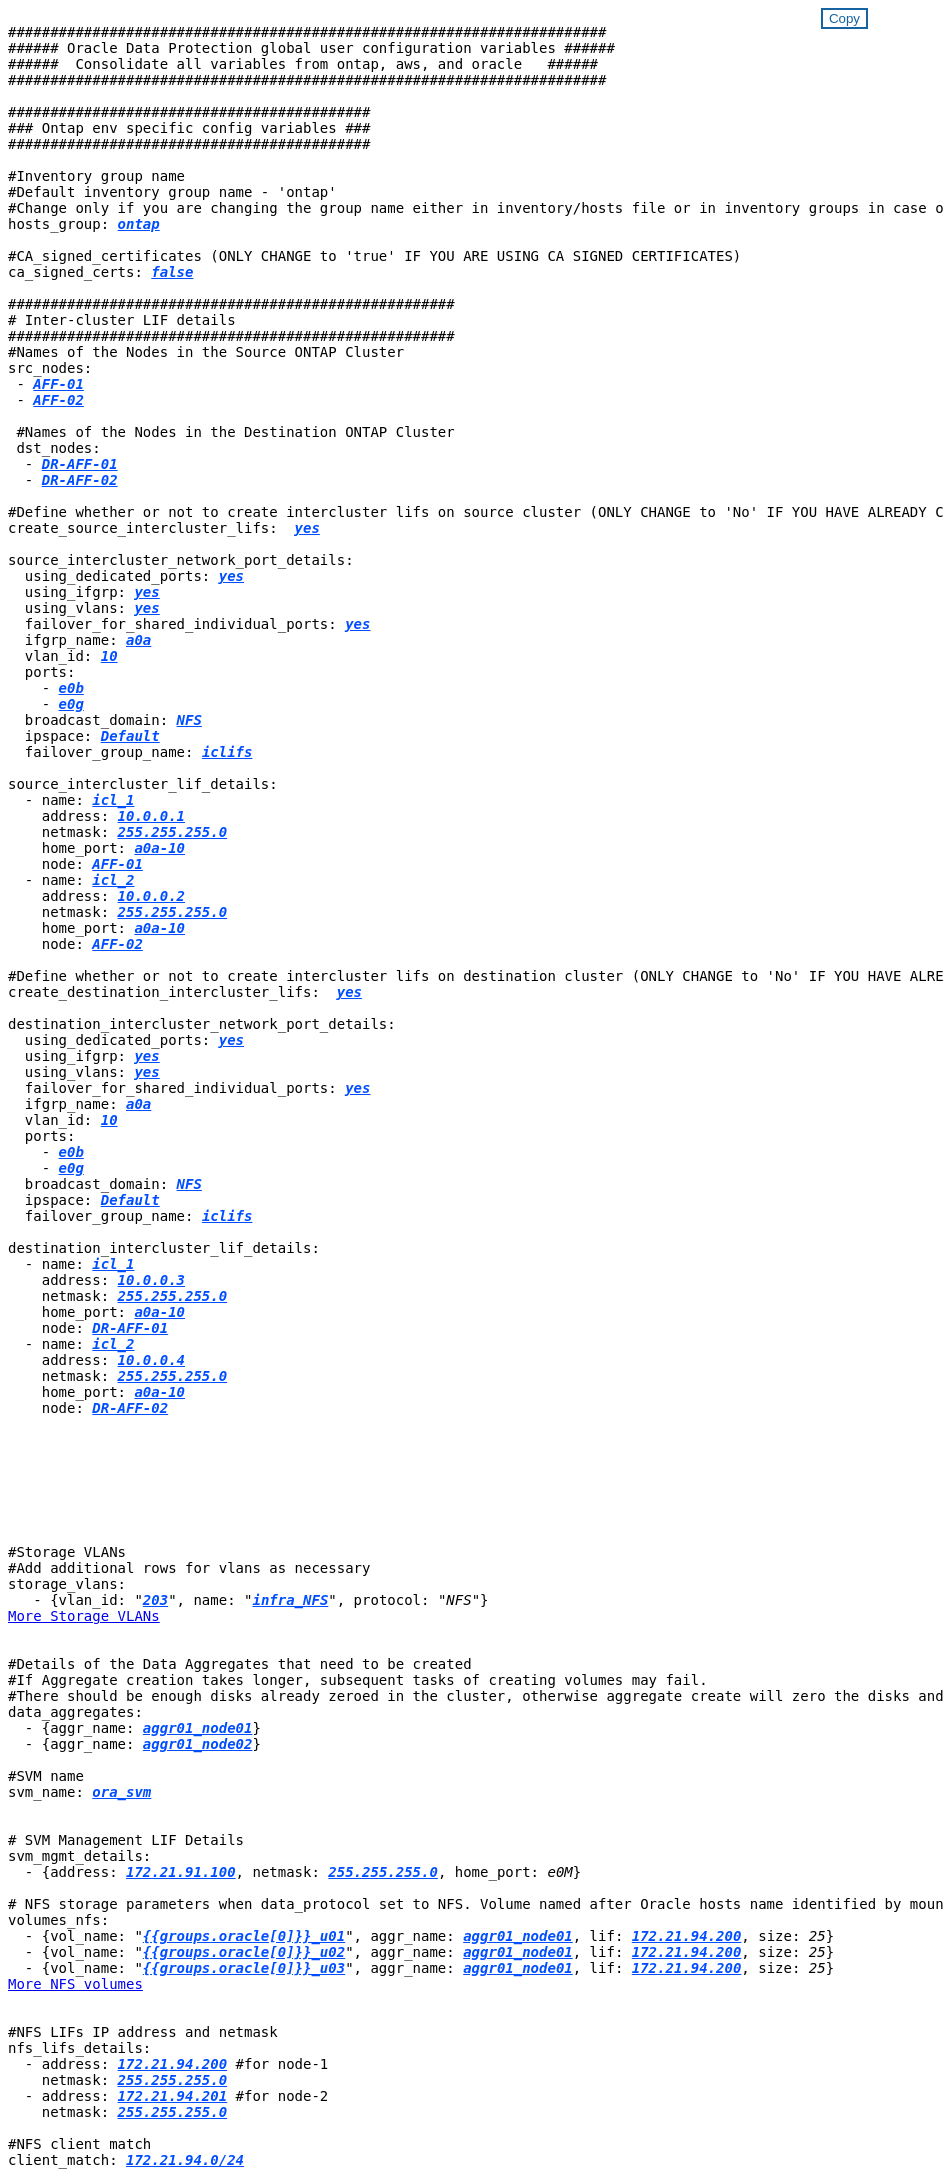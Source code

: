 


//
// This file was created with NDAC Version 2.0 (August 17, 2020)
//
// 2021-02-16 10:32:05.121542
//
++++
<style>
div {
position: relative;
}
div button {
position: absolute;
top: 0;
right: 0;
}
button {
  transition-duration: 0.4s;
  background-color: white;
  color: #1563a3;
  border: 2px solid #1563a3;
}
button:hover {
  background-color: #1563a3;
  color: white;
}
#more_storage_vlans {
  display: block;
}
#more_storage_vlans_button {
  display: none;
}
#more_nfs_volumes {
  display: block;
}
#more_nfs_volumes_button {
  display: none;
}
</style>
<div class="listingblock"><div class="content"><div><button id="copy-button" onclick="CopyClassText()">Copy</button></div><pre><code><div class="CopyMeClass" id="CopyMeID">
#######################################################################
###### Oracle Data Protection global user configuration variables ######
######  Consolidate all variables from ontap, aws, and oracle   ######
#######################################################################

###########################################
### Ontap env specific config variables ###
###########################################

#Inventory group name
#Default inventory group name - 'ontap'
#Change only if you are changing the group name either in inventory/hosts file or in inventory groups in case of AWX/Tower
hosts_group: <span <div contenteditable="true" style="color:#004EFF; font-weight:bold; font-style:italic; text-decoration:underline;"/><i>ontap</i></span>

#CA_signed_certificates (ONLY CHANGE to 'true' IF YOU ARE USING CA SIGNED CERTIFICATES)
ca_signed_certs: <span <div contenteditable="true" style="color:#004EFF; font-weight:bold; font-style:italic; text-decoration:underline; text-decoration:underline;"/><i>false</i></span>

#####################################################
# Inter-cluster LIF details
#####################################################
#Names of the Nodes in the Source ONTAP Cluster
src_nodes:
 - <span <div contenteditable="true" style="color:#004EFF; font-weight:bold; font-style:italic; text-decoration:underline;"/><i>AFF-01</i></span>
 - <span <div contenteditable="true" style="color:#004EFF; font-weight:bold; font-style:italic; text-decoration:underline;"/><i>AFF-02</i></span>

 #Names of the Nodes in the Destination ONTAP Cluster
 dst_nodes:
  - <span <div contenteditable="true" style="color:#004EFF; font-weight:bold; font-style:italic; text-decoration:underline;"/><i>DR-AFF-01</i></span>
  - <span <div contenteditable="true" style="color:#004EFF; font-weight:bold; font-style:italic; text-decoration:underline;"/><i>DR-AFF-02</i></span>

#Define whether or not to create intercluster lifs on source cluster (ONLY CHANGE to 'No' IF YOU HAVE ALREADY CREATED THE INTERCLUSTER LIFS)
create_source_intercluster_lifs:  <span <div contenteditable="true" style="color:#004EFF; font-weight:bold; font-style:italic; text-decoration:underline; text-decoration:underline;"/><i>yes</i></span>

source_intercluster_network_port_details:
  using_dedicated_ports: <span <div contenteditable="true" style="color:#004EFF; font-weight:bold; font-style:italic; text-decoration:underline; text-decoration:underline;"/><i>yes</i></span>
  using_ifgrp: <span <div contenteditable="true" style="color:#004EFF; font-weight:bold; font-style:italic; text-decoration:underline; text-decoration:underline;"/><i>yes</i></span>
  using_vlans: <span <div contenteditable="true" style="color:#004EFF; font-weight:bold; font-style:italic; text-decoration:underline; text-decoration:underline;"/><i>yes</i></span>
  failover_for_shared_individual_ports: <span <div contenteditable="true" style="color:#004EFF; font-weight:bold; font-style:italic; text-decoration:underline; text-decoration:underline;"/><i>yes</i></span>
  ifgrp_name: <span <div contenteditable="true" style="color:#004EFF; font-weight:bold; font-style:italic; text-decoration:underline; text-decoration:underline;"/><i>a0a</i></span>
  vlan_id: <span <div contenteditable="true" style="color:#004EFF; font-weight:bold; font-style:italic; text-decoration:underline; text-decoration:underline;"/><i>10</i></span>
  ports:
    - <span <div contenteditable="true" style="color:#004EFF; font-weight:bold; font-style:italic; text-decoration:underline; text-decoration:underline;"/><i>e0b</i></span>
    - <span <div contenteditable="true" style="color:#004EFF; font-weight:bold; font-style:italic; text-decoration:underline; text-decoration:underline;"/><i>e0g</i></span>
  broadcast_domain: <span <div contenteditable="true" style="color:#004EFF; font-weight:bold; font-style:italic; text-decoration:underline; text-decoration:underline;"/><i>NFS</i></span>
  ipspace: <span <div contenteditable="true" style="color:#004EFF; font-weight:bold; font-style:italic; text-decoration:underline; text-decoration:underline;"/><i>Default</i></span>
  failover_group_name: <span <div contenteditable="true" style="color:#004EFF; font-weight:bold; font-style:italic; text-decoration:underline; text-decoration:underline;"/><i>iclifs</i></span>

source_intercluster_lif_details:
  - name: <span <div contenteditable="true" style="color:#004EFF; font-weight:bold; font-style:italic; text-decoration:underline; text-decoration:underline;"/><i>icl_1</i></span>
    address: <span <div contenteditable="true" style="color:#004EFF; font-weight:bold; font-style:italic; text-decoration:underline; text-decoration:underline;"/><i>10.0.0.1</i></span>
    netmask: <span <div contenteditable="true" style="color:#004EFF; font-weight:bold; font-style:italic; text-decoration:underline; text-decoration:underline;"/><i>255.255.255.0</i></span>
    home_port: <span <div contenteditable="true" style="color:#004EFF; font-weight:bold; font-style:italic; text-decoration:underline; text-decoration:underline;"/><i>a0a-10</i></span>
    node: <span <div contenteditable="true" style="color:#004EFF; font-weight:bold; font-style:italic; text-decoration:underline; text-decoration:underline;"/><i>AFF-01</i></span>
  - name: <span <div contenteditable="true" style="color:#004EFF; font-weight:bold; font-style:italic; text-decoration:underline; text-decoration:underline;"/><i>icl_2</i></span>
    address: <span <div contenteditable="true" style="color:#004EFF; font-weight:bold; font-style:italic; text-decoration:underline; text-decoration:underline;"/><i>10.0.0.2</i></span>
    netmask: <span <div contenteditable="true" style="color:#004EFF; font-weight:bold; font-style:italic; text-decoration:underline; text-decoration:underline;"/><i>255.255.255.0</i></span>
    home_port: <span <div contenteditable="true" style="color:#004EFF; font-weight:bold; font-style:italic; text-decoration:underline; text-decoration:underline;"/><i>a0a-10</i></span>
    node: <span <div contenteditable="true" style="color:#004EFF; font-weight:bold; font-style:italic; text-decoration:underline; text-decoration:underline;"/><i>AFF-02</i></span>

#Define whether or not to create intercluster lifs on destination cluster (ONLY CHANGE to 'No' IF YOU HAVE ALREADY CREATED THE INTERCLUSTER LIFS)
create_destination_intercluster_lifs:  <span <div contenteditable="true" style="color:#004EFF; font-weight:bold; font-style:italic; text-decoration:underline; text-decoration:underline;"/><i>yes</i></span>

destination_intercluster_network_port_details:
  using_dedicated_ports: <span <div contenteditable="true" style="color:#004EFF; font-weight:bold; font-style:italic; text-decoration:underline; text-decoration:underline;"/><i>yes</i></span>
  using_ifgrp: <span <div contenteditable="true" style="color:#004EFF; font-weight:bold; font-style:italic; text-decoration:underline; text-decoration:underline;"/><i>yes</i></span>
  using_vlans: <span <div contenteditable="true" style="color:#004EFF; font-weight:bold; font-style:italic; text-decoration:underline; text-decoration:underline;"/><i>yes</i></span>
  failover_for_shared_individual_ports: <span <div contenteditable="true" style="color:#004EFF; font-weight:bold; font-style:italic; text-decoration:underline; text-decoration:underline;"/><i>yes</i></span>
  ifgrp_name: <span <div contenteditable="true" style="color:#004EFF; font-weight:bold; font-style:italic; text-decoration:underline; text-decoration:underline;"/><i>a0a</i></span>
  vlan_id: <span <div contenteditable="true" style="color:#004EFF; font-weight:bold; font-style:italic; text-decoration:underline; text-decoration:underline;"/><i>10</i></span>
  ports:
    - <span <div contenteditable="true" style="color:#004EFF; font-weight:bold; font-style:italic; text-decoration:underline; text-decoration:underline;"/><i>e0b</i></span>
    - <span <div contenteditable="true" style="color:#004EFF; font-weight:bold; font-style:italic; text-decoration:underline; text-decoration:underline;"/><i>e0g</i></span>
  broadcast_domain: <span <div contenteditable="true" style="color:#004EFF; font-weight:bold; font-style:italic; text-decoration:underline; text-decoration:underline;"/><i>NFS</i></span>
  ipspace: <span <div contenteditable="true" style="color:#004EFF; font-weight:bold; font-style:italic; text-decoration:underline; text-decoration:underline;"/><i>Default</i></span>
  failover_group_name: <span <div contenteditable="true" style="color:#004EFF; font-weight:bold; font-style:italic; text-decoration:underline; text-decoration:underline;"/><i>iclifs</i></span>

destination_intercluster_lif_details:
  - name: <span <div contenteditable="true" style="color:#004EFF; font-weight:bold; font-style:italic; text-decoration:underline; text-decoration:underline;"/><i>icl_1</i></span>
    address: <span <div contenteditable="true" style="color:#004EFF; font-weight:bold; font-style:italic; text-decoration:underline; text-decoration:underline;"/><i>10.0.0.3</i></span>
    netmask: <span <div contenteditable="true" style="color:#004EFF; font-weight:bold; font-style:italic; text-decoration:underline; text-decoration:underline;"/><i>255.255.255.0</i></span>
    home_port: <span <div contenteditable="true" style="color:#004EFF; font-weight:bold; font-style:italic; text-decoration:underline; text-decoration:underline;"/><i>a0a-10</i></span>
    node: <span <div contenteditable="true" style="color:#004EFF; font-weight:bold; font-style:italic; text-decoration:underline; text-decoration:underline;"/><i>DR-AFF-01</i></span>
  - name: <span <div contenteditable="true" style="color:#004EFF; font-weight:bold; font-style:italic; text-decoration:underline; text-decoration:underline;"/><i>icl_2</i></span>
    address: <span <div contenteditable="true" style="color:#004EFF; font-weight:bold; font-style:italic; text-decoration:underline; text-decoration:underline;"/><i>10.0.0.4</i></span>
    netmask: <span <div contenteditable="true" style="color:#004EFF; font-weight:bold; font-style:italic; text-decoration:underline; text-decoration:underline;"/><i>255.255.255.0</i></span>
    home_port: <span <div contenteditable="true" style="color:#004EFF; font-weight:bold; font-style:italic; text-decoration:underline; text-decoration:underline;"/><i>a0a-10</i></span>
    node: <span <div contenteditable="true" style="color:#004EFF; font-weight:bold; font-style:italic; text-decoration:underline; text-decoration:underline;"/><i>DR-AFF-02</i></span>








#Storage VLANs
#Add additional rows for vlans as necessary
storage_vlans:
   - {vlan_id: &quot;<span <div contenteditable="true" style="color:#004EFF; font-weight:bold; font-style:italic; text-decoration:underline;"/><i>203</i></span>&quot;, name: &quot;<span <div contenteditable="true" style="color:#004EFF; font-weight:bold; font-style:italic; text-decoration:underline;"/><i>infra_NFS</i></span>&quot;, protocol: &quot;<span <div contenteditable="true"/><i>NFS</i></span>&quot;}
<a id="more_storage_vlans" href="javascript:storagevlandropdown();">More Storage VLANs</a><div id="select_more_storage_vlans"></div><a id="more_storage_vlans_button" href="javascript:addstoragevlans();">Enter Storage VLANs details</a><div id="extra_storage_vlans"></div>

#Details of the Data Aggregates that need to be created
#If Aggregate creation takes longer, subsequent tasks of creating volumes may fail.
#There should be enough disks already zeroed in the cluster, otherwise aggregate create will zero the disks and will take long time
data_aggregates:
  - {aggr_name: <span <div contenteditable="true" style="color:#004EFF; font-weight:bold; font-style:italic; text-decoration:underline;"/><i>aggr01_node01</i></span>}
  - {aggr_name: <span <div contenteditable="true" style="color:#004EFF; font-weight:bold; font-style:italic; text-decoration:underline;"/><i>aggr01_node02</i></span>}

#SVM name
svm_name: <span <div contenteditable="true" style="color:#004EFF; font-weight:bold; font-style:italic; text-decoration:underline;"/><i>ora_svm</i></span>


# SVM Management LIF Details
svm_mgmt_details:
  - {address: <span <div contenteditable="true" style="color:#004EFF; font-weight:bold; font-style:italic; text-decoration:underline;"/><i>172.21.91.100</i></span>, netmask: <span <div contenteditable="true" style="color:#004EFF; font-weight:bold; font-style:italic; text-decoration:underline;"/><i>255.255.255.0</i></span>, home_port: <span <div contenteditable="true"/><i>e0M</i></span>}

# NFS storage parameters when data_protocol set to NFS. Volume named after Oracle hosts name identified by mount point as follow for oracle DB server 1. Each mount point dedicates to a particular Oracle files: u01 - Oracle binary, u02 - Oracle data, u03 - Oracle redo. Add additional volumes by click on "More NFS volumes" and also add the volumes list to corresponding host_vars as host_datastores_nfs variable. For multiple DB server deployment, additional volumes sets needs to be added for additional DB server. Input variable "{{groups.oracle[1]}}_u01", "{{groups.oracle[1]}}_u02", and "{{groups.oracle[1]}}_u03" as vol_name for second DB server. Place volumes for multiple DB servers alternatingly between controllers for balanced IO performance, e.g. DB server 1 on controller node1, DB server 2 on controller node2 etc. Make sure match lif address with controller node.
volumes_nfs:
  - {vol_name: &quot<span <div contenteditable="true" style="color:#004EFF; font-weight:bold; font-style:italic; text-decoration:underline;"/><i>{{groups.oracle[0]}}_u01</i></span>&quot, aggr_name: <span <div contenteditable="true" style="color:#004EFF; font-weight:bold; font-style:italic; text-decoration:underline;"/><i>aggr01_node01</i></span>, lif: <span <div contenteditable="true" style="color:#004EFF; font-weight:bold; font-style:italic; text-decoration:underline;"/><i>172.21.94.200</i></span>, size: <span <div contenteditable="true"/><i>25</i></span>}
  - {vol_name: &quot<span <div contenteditable="true" style="color:#004EFF; font-weight:bold; font-style:italic; text-decoration:underline;"/><i>{{groups.oracle[0]}}_u02</i></span>&quot, aggr_name: <span <div contenteditable="true" style="color:#004EFF; font-weight:bold; font-style:italic; text-decoration:underline;"/><i>aggr01_node01</i></span>, lif: <span <div contenteditable="true" style="color:#004EFF; font-weight:bold; font-style:italic; text-decoration:underline;"/><i>172.21.94.200</i></span>, size: <span <div contenteditable="true"/><i>25</i></span>}
  - {vol_name: &quot<span <div contenteditable="true" style="color:#004EFF; font-weight:bold; font-style:italic; text-decoration:underline;"/><i>{{groups.oracle[0]}}_u03</i></span>&quot, aggr_name: <span <div contenteditable="true" style="color:#004EFF; font-weight:bold; font-style:italic; text-decoration:underline;"/><i>aggr01_node01</i></span>, lif: <span <div contenteditable="true" style="color:#004EFF; font-weight:bold; font-style:italic; text-decoration:underline;"/><i>172.21.94.200</i></span>, size: <span <div contenteditable="true"/><i>25</i></span>}
<a id="more_nfs_volumes" href="javascript:nfsvolumesdropdown();">More NFS volumes</a><div id="select_more_nfs_volumes"></div><a id="more_nfs_volumes_button" href="javascript:addnfsvolumes();">Enter NFS volumes' details</a><div id="extra_nfs_volumes"></div>

#NFS LIFs IP address and netmask
nfs_lifs_details:
  - address: <span <div contenteditable="true" style="color:#004EFF; font-weight:bold; font-style:italic; text-decoration:underline;"/><i>172.21.94.200</i></span> #for node-1
    netmask: <span <div contenteditable="true" style="color:#004EFF; font-weight:bold; font-style:italic; text-decoration:underline;"/><i>255.255.255.0</i></span>
  - address: <span <div contenteditable="true" style="color:#004EFF; font-weight:bold; font-style:italic; text-decoration:underline;"/><i>172.21.94.201</i></span> #for node-2
    netmask: <span <div contenteditable="true" style="color:#004EFF; font-weight:bold; font-style:italic; text-decoration:underline;"/><i>255.255.255.0</i></span>

#NFS client match
client_match: <span <div contenteditable="true" style="color:#004EFF; font-weight:bold; font-style:italic; text-decoration:underline;"/><i>172.21.94.0/24</i></span>

###########################################
### Linux env specific config variables ###
###########################################

#NFS Mount points for Oracle DB volumes
mount_points:
  - <span <div contenteditable="true" style="color:#004EFF; font-weight:bold; font-style:italic; text-decoration:underline;"/><i>/u01</i></span>
  - <span <div contenteditable="true" style="color:#004EFF; font-weight:bold; font-style:italic; text-decoration:underline;"/><i>/u02</i></span>
  - <span <div contenteditable="true" style="color:#004EFF; font-weight:bold; font-style:italic; text-decoration:underline;"/><i>/u03</i></span>

# Up to 75% of node memory size divided by 2mb. Consider how many databases to be hosted on the node and how much ram to be allocated to each DB.
# Leave it blank if hugepage is not configured on the host.
hugepages_nr: <span <div contenteditable="true" style="color:#004EFF; font-weight:bold; font-style:italic; text-decoration:underline;"/><i>1234</i></span>

# RedHat subscription username and password
redhat_sub_username: <span <div contenteditable="true" style="color:#004EFF; font-weight:bold; font-style:italic; text-decoration:underline;"/><i>xxx</i></span>
redhat_sub_password: <span <div contenteditable="true" style="color:#004EFF; font-weight:bold; font-style:italic; text-decoration:underline;"/><i>xxx</i></span>

####################################################
### DB env specific install and config variables ###
####################################################

db_domain: <span <div contenteditable="true" style="color:#004EFF; font-weight:bold; font-style:italic; text-decoration:underline;"/><i>your.domain.com</i></span>

# Set initial password for all required Oracle passwords. Change them after installation.
initial_pwd_all: <span <div contenteditable="true" style="color:#004EFF; font-weight:bold; font-style:italic; text-decoration:underline;"/><i>netapp123</i></span>

</div></code></pre></div></div>
<script>
function CopyClassText(){
  	var textToCopy = document.getElementById("CopyMeID");
  	var currentRange;
  	if(document.getSelection().rangeCount > 0)
  	{
  		currentRange = document.getSelection().getRangeAt(0);
  		window.getSelection().removeRange(currentRange);
  	}
  	else
  	{
  		currentRange = false;
  	}
  	var CopyRange = document.createRange();
  	CopyRange.selectNode(textToCopy);
  	window.getSelection().addRange(CopyRange);
    document.getElementById("more_storage_vlans").style.display = "none";
    document.getElementById("more_nfs_volumes").style.display = "none";
    var command = document.execCommand("copy");
      if (command)
      {
          document.getElementById("copy-button").innerHTML = "Copied!";
          setTimeout(revert_copy, 3000);
      }
  	window.getSelection().removeRange(CopyRange);
  	if(currentRange)
  	{
  		window.getSelection().addRange(currentRange);
  	}
}
function revert_copy() {
      document.getElementById("copy-button").innerHTML = "Copy";
      document.getElementById("more_storage_vlans").style.display = "block";
      document.getElementById("more_nfs_volumes").style.display = "block";
}
function storagevlandropdown() {
    document.getElementById("more_storage_vlans").style.display = "none";
	document.getElementById("more_storage_vlans_button").style.display = "block";
    var x=1;
    var myHTML = '';
    var buildup = '';
    var wrapper = document.getElementById("select_more_storage_vlans");
    while (x < 10) {
      buildup += '<option value="' + x + '">' + x + '</option>';
  	  x++;
    }
    myHTML += '<a id="more_storage_vlans_info">How many extra VLANs do you wish to add?</a><select name="number_of_extra_storage_vlans" id="number_of_extra_storage_vlans">' + buildup + '</select>';
    wrapper.innerHTML = myHTML;
}
function addstoragevlans() {
    var y = document.getElementById("number_of_extra_storage_vlans").value;
    var j=0;
    var myHTML = '';
    var wrapper = document.getElementById("extra_storage_vlans");
    while (j < y) {
    	j++;
        myHTML += '   - {vlan_id: &quot;<span <div contenteditable="true" style="color:#004EFF; font-weight:bold; font-style:italic; text-decoration:underline;"/><i>203</i></span>&quot;, name: &quot;<span <div contenteditable="true" style="color:#004EFF; font-weight:bold; font-style:italic; text-decoration:underline;"/><i>infra_NFS</i></span>&quot;, protocol: &quot;<span <div contenteditable="true" style="color:#004EFF; font-weight:bold; font-style:italic; text-decoration:underline;"/><i>NFS</i></span>&quot;}<br>';
    }
	wrapper.innerHTML = myHTML;
	document.getElementById("select_more_storage_vlans").style.display = "none";
	document.getElementById("more_storage_vlans_button").style.display = "none";
}
function nfsvolumesdropdown() {
    document.getElementById("more_nfs_volumes").style.display = "none";
	document.getElementById("more_nfs_volumes_button").style.display = "block";
    var x=1;
    var myHTML = '';
    var buildup = '';
    var wrapper = document.getElementById("select_more_nfs_volumes");
    while (x < 100) {
      buildup += '<option value="' + x + '">' + x + '</option>';
  	  x++;
    }
    myHTML += '<a id="more_nfs_volumes_info">How many extra NFS volumes do you wish to add?</a><select name="number_of_extra_nfs_volumes" id="number_of_extra_nfs_volumes">' + buildup + '</select>';
    wrapper.innerHTML = myHTML;
}
function addnfsvolumes() {
    var y = document.getElementById("number_of_extra_nfs_volumes").value;
    var j=0;
    var myHTML = '';
    var wrapper = document.getElementById("extra_nfs_volumes");
    while (j < y) {
    	j++;
        myHTML += '  - {vol_name: <span <div contenteditable="true" style="color:#004EFF; font-weight:bold; font-style:italic; text-decoration:underline;"/><i>rtpora04_u01</i></span>, aggr_name: <span <div contenteditable="true" style="color:#004EFF; font-weight:bold; font-style:italic; text-decoration:underline;"/><i>aggr01_node02</i></span>, lif: <span <div contenteditable="true" style="color:#004EFF; font-weight:bold; font-style:italic; text-decoration:underline;"/><i>172.21.94.201</i></span>, size: <span <div contenteditable="true" style="color:#004EFF; font-weight:bold; font-style:italic; text-decoration:underline;"/><i>25</i></span>}<br>';
    }
	wrapper.innerHTML = myHTML;
	document.getElementById("select_more_nfs_volumes").style.display = "none";
	document.getElementById("more_nfs_volumes_button").style.display = "none";
}

</script>
++++
